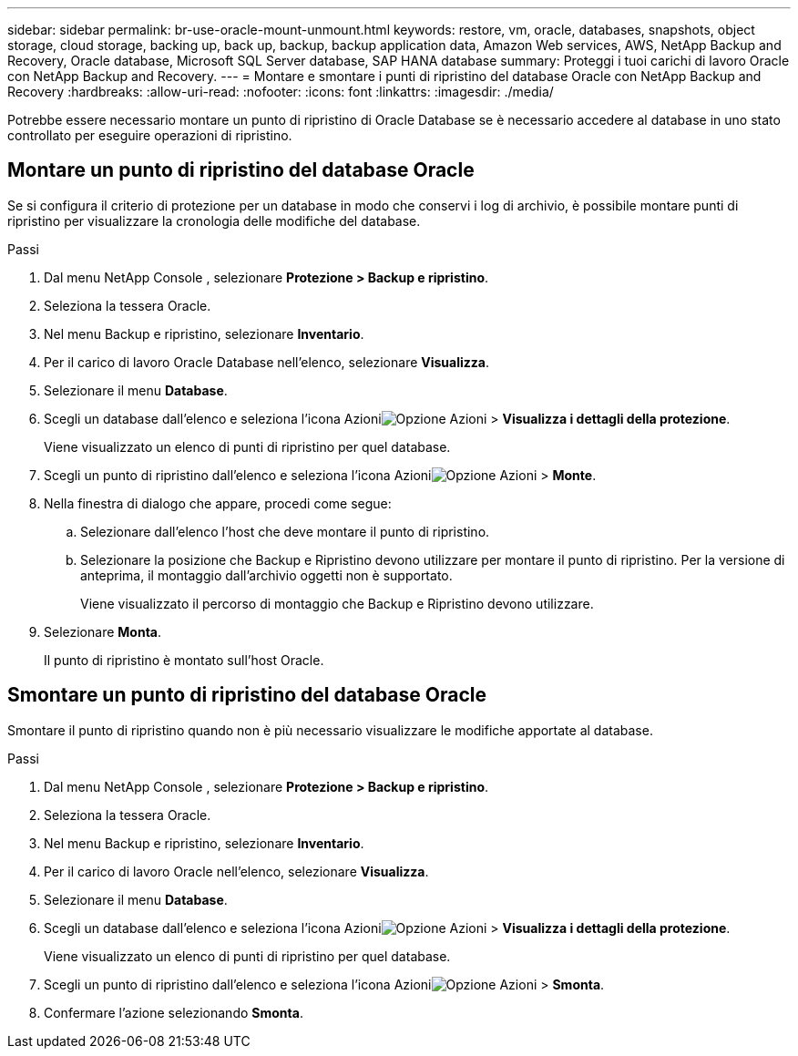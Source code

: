 ---
sidebar: sidebar 
permalink: br-use-oracle-mount-unmount.html 
keywords: restore, vm, oracle, databases, snapshots, object storage, cloud storage, backing up, back up, backup, backup application data, Amazon Web services, AWS, NetApp Backup and Recovery, Oracle database, Microsoft SQL Server database, SAP HANA database 
summary: Proteggi i tuoi carichi di lavoro Oracle con NetApp Backup and Recovery. 
---
= Montare e smontare i punti di ripristino del database Oracle con NetApp Backup and Recovery
:hardbreaks:
:allow-uri-read: 
:nofooter: 
:icons: font
:linkattrs: 
:imagesdir: ./media/


[role="lead"]
Potrebbe essere necessario montare un punto di ripristino di Oracle Database se è necessario accedere al database in uno stato controllato per eseguire operazioni di ripristino.



== Montare un punto di ripristino del database Oracle

Se si configura il criterio di protezione per un database in modo che conservi i log di archivio, è possibile montare punti di ripristino per visualizzare la cronologia delle modifiche del database.

.Passi
. Dal menu NetApp Console , selezionare *Protezione > Backup e ripristino*.
. Seleziona la tessera Oracle.
. Nel menu Backup e ripristino, selezionare *Inventario*.
. Per il carico di lavoro Oracle Database nell'elenco, selezionare *Visualizza*.
. Selezionare il menu *Database*.
. Scegli un database dall'elenco e seleziona l'icona Azioniimage:../media/icon-action.png["Opzione Azioni"] > *Visualizza i dettagli della protezione*.
+
Viene visualizzato un elenco di punti di ripristino per quel database.

. Scegli un punto di ripristino dall'elenco e seleziona l'icona Azioniimage:../media/icon-action.png["Opzione Azioni"] > *Monte*.
. Nella finestra di dialogo che appare, procedi come segue:
+
.. Selezionare dall'elenco l'host che deve montare il punto di ripristino.
.. Selezionare la posizione che Backup e Ripristino devono utilizzare per montare il punto di ripristino.  Per la versione di anteprima, il montaggio dall'archivio oggetti non è supportato.
+
Viene visualizzato il percorso di montaggio che Backup e Ripristino devono utilizzare.



. Selezionare *Monta*.
+
Il punto di ripristino è montato sull'host Oracle.





== Smontare un punto di ripristino del database Oracle

Smontare il punto di ripristino quando non è più necessario visualizzare le modifiche apportate al database.

.Passi
. Dal menu NetApp Console , selezionare *Protezione > Backup e ripristino*.
. Seleziona la tessera Oracle.
. Nel menu Backup e ripristino, selezionare *Inventario*.
. Per il carico di lavoro Oracle nell'elenco, selezionare *Visualizza*.
. Selezionare il menu *Database*.
. Scegli un database dall'elenco e seleziona l'icona Azioniimage:../media/icon-action.png["Opzione Azioni"] > *Visualizza i dettagli della protezione*.
+
Viene visualizzato un elenco di punti di ripristino per quel database.

. Scegli un punto di ripristino dall'elenco e seleziona l'icona Azioniimage:../media/icon-action.png["Opzione Azioni"] > *Smonta*.
. Confermare l'azione selezionando *Smonta*.

